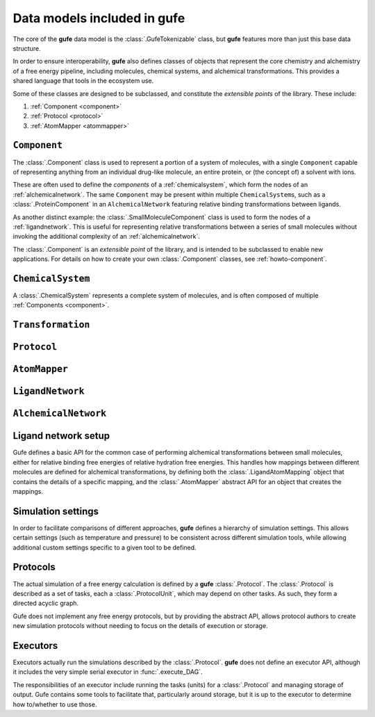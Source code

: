 Data models included in **gufe**
================================

The core of the **gufe** data model is the :class:`.GufeTokenizable` class,
but **gufe** features more than just this base data structure.

In order to ensure interoperability,
**gufe** also defines classes of objects that represent the core chemistry and alchemistry of a free energy pipeline,
including molecules, chemical systems, and alchemical transformations.
This provides a shared language that tools in the ecosystem use.

Some of these classes are designed to be subclassed, and constitute the *extensible points* of the library.
These include:

1. :ref:`Component <component>`
2. :ref:`Protocol <protocol>`
3. :ref:`AtomMapper <atommapper>`


.. _component:

``Component``
-------------

The :class:`.Component` class is used to represent a portion of a system of molecules,
with a single ``Component`` capable of representing anything from an individual drug-like molecule, an entire protein, or (the concept of) a solvent with ions.

These are often used to define the *components* of a :ref:`chemicalsystem`, which form the nodes of an :ref:`alchemicalnetwork`.
The same ``Component`` may be present within multiple ``ChemicalSystem``\s, such as a :class:`.ProteinComponent` in an ``AlchemicalNetwork`` featuring relative binding transformations between ligands.

As another distinct example: the :class:`.SmallMoleculeComponent` class is used to form the nodes of a :ref:`ligandnetwork`.
This is useful for representing relative transformations between a series of small molecules without invoking the additional complexity of an :ref:`alchemicalnetwork`.

The :class:`.Component` is an *extensible point* of the library,
and is intended to be subclassed to enable new applications.
For details on how to create your own :class:`.Component` classes, see :ref:`howto-component`.


.. _chemicalsystem:

``ChemicalSystem``
------------------

A :class:`.ChemicalSystem` represents a complete system of molecules, and is often composed of multiple :ref:`Components <component>`.


.. _transformation:

``Transformation``
------------------


.. _protocol:

``Protocol``
------------



.. _atommapper:

``AtomMapper``
--------------



.. _ligandnetwork:

``LigandNetwork``
-----------------



.. _alchemicalnetwork:

``AlchemicalNetwork``
---------------------



Ligand network setup
--------------------

Gufe defines a basic API for the common case of performing alchemical
transformations between small molecules, either for relative binding free
energies of relative hydration free energies. This handles how mappings
between different molecules are defined for alchemical transformations,
by defining both the :class:`.LigandAtomMapping` object that contains the
details of a specific mapping, and the :class:`.AtomMapper` abstract API for
an object that creates the mappings.


Simulation settings
-------------------

In order to facilitate comparisons of different approaches, **gufe** defines a
hierarchy of simulation settings. This allows certain settings (such as
temperature and pressure) to be consistent across different simulation
tools, while allowing additional custom settings specific to a given tool to
be defined.

Protocols
---------

The actual simulation of a free energy calculation is defined by a **gufe**
:class:`.Protocol`. The :class:`.Protocol` is described as a set of tasks,
each a :class:`.ProtocolUnit`, which may depend on other tasks. As such,
they form a directed acyclic graph.

Gufe does not implement any free energy protocols, but by providing the
abstract API, allows protocol authors to create new simulation protocols
without needing to focus on the details of execution or storage.

Executors
---------

Executors actually run the simulations described by the :class:`.Protocol`.
**gufe** does not define an executor API, although it includes the very simple
serial executor in :func:`.execute_DAG`.

The responsibilities of an executor include running the tasks (units) for a
:class:`.Protocol` and managing storage of output. Gufe contains some tools
to facilitate that, particularly around storage, but it is up to the
executor to determine how to/whether to use those.
